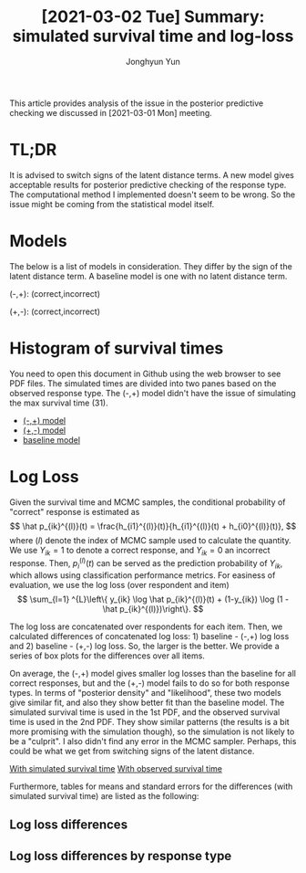 # Created 2021-03-02 Tue 09:18
#+TITLE: [2021-03-02 Tue]  Summary: simulated survival time and log-loss
#+AUTHOR: Jonghyun Yun

This article provides analysis of the issue in the posterior predictive checking we discussed in [2021-03-01 Mon] meeting.

* TL;DR
It is advised to switch signs of the latent distance terms. A new model gives acceptable results for posterior predictive checking of the response type. The computational method I implemented doesn't seem to be wrong. So the issue might be coming from the statistical model itself.

* Models
The below is a list of models in consideration. They differ by the sign of the latent distance term. A baseline model is one with no latent distance term.

(-,+): (correct,incorrect)
\begin{align*}
h_{i1}(t) &= \lambda_{i1}(t) \exp(\beta_{i1} + \theta_{k1} - ||z_{k} - w_{i}||) \\
h_{i0}(t) &= \lambda_{i0}(t) \exp(\beta_{i0} + \theta_{k0} + ||z_{k} - w_{i}||) \\
\end{align*}

(+,-): (correct,incorrect)
\begin{align*}
h_{i1}(t) &= \lambda_{i1}(t) \exp(\beta_{i1} + \theta_{k1} + ||z_{k} - w_{i}||) \\
h_{i0}(t) &= \lambda_{i0}(t) \exp(\beta_{i0} + \theta_{k0} - ||z_{k} - w_{i}||) \\
\end{align*}

* Histogram of survival times
You need to open this document in Github using the web browser to see PDF files. The simulated times are divided into two panes based on the observed response type. The (-,+) model didn't have the issue of simulating the max survival time (31).

- [[file:./chessB_pn/hist_time.pdf][(-,+) model]]
- [[file:./chessB_pn/hist_time.pdf][(+,-) model]]
- [[file:./chessB_no_latent/hist_time.pdf][baseline model]]

* Log Loss
Given the survival time and MCMC samples, the conditional probability of "correct" response is estimated as
\[
\hat p_{ik}^{(l)}(t) = \frac{h_{i1}^{(l)}(t)}{h_{i1}^{(l)}(t) + h_{i0}^{(l)}(t)},
\]
where $(l)$ denote the index of MCMC sample used to calculate the quantity.
We use $Y_{ik} =
1$ to denote a correct response, and $Y_{ik} = 0$ an incorrect response. Then, $p_{i}^{(l)}(t)$ can be served as the prediction probability of $Y_{ik}$, which allows using classification performance metrics. For easiness of evaluation, we use the log loss (over respondent and item)
\[
\sum_{l=1} ^{L}\left\{ y_{ik} \log \hat p_{ik}^{(l)}(t) + (1-y_{ik}) \log (1 - \hat p_{ik}^{(l)})\right\}.
\]

The log loss are concatenated over respondents for each item. Then, we calculated differences of concatenated log loss: 1) baseline - (-,+) log loss and 2) baseline - (+,-) log loss. So, the larger is the better. We provide a series of box plots for the differences over all items.

On average, the (-,+) model gives smaller log losses than the baseline for all correct responses, but and the (+,-) model fails to do so for both response types. In terms of "posterior density" and "likelihood", these two models give similar fit, and also they show better fit than the baseline model.
The simulated survival time is used in the 1st PDF, and the observed survival time is used in the 2nd PDF. They show similar patterns (the results is a bit more promising with the simulation though), so the simulation is not likely to be a "culprit". I also didn't find any error in the MCMC sampler. Perhaps, this could be what we get from switching signs of the latent distance.

[[file:sim_logLoss_diff_by.pdf][With simulated survival time]]
[[file:LogLoss_diff_by.pdf][With observed survival time]]

Furthermore, tables for means and standard errors for the differences (with simulated survival time) are listed as the following:
** Log loss differences
#+begin_src R :exports results :results code
readr::read_csv(file = paste0(out_dir, "logloss_diff.csv"))
round(prin,3) %>% knitr::kable()
#+end_src

** Log loss differences by response type
#+begin_src R :exports results :results code
readr::read_csv(prin_by, file = paste0(out_dir, "logloss_diff_by.csv"))
cbind(prin_by[,2], round(prin_by[,-2],3)) %>% knitr::kable()
#+end_src

